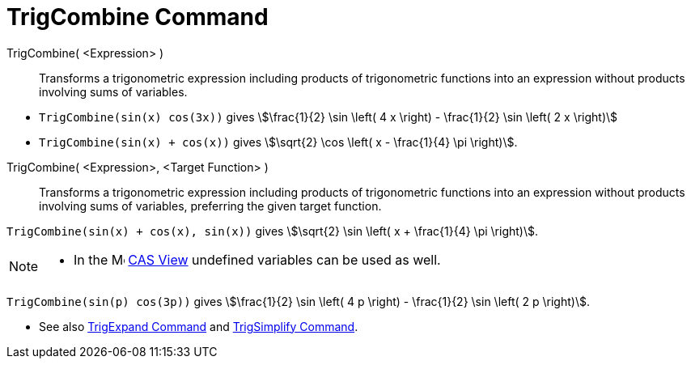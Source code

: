= TrigCombine Command
:page-en: commands/TrigCombine
ifdef::env-github[:imagesdir: /en/modules/ROOT/assets/images]

TrigCombine( <Expression> )::
  Transforms a trigonometric expression including products of trigonometric functions into an expression without
  products involving sums of variables.

[EXAMPLE]
====

* `++TrigCombine(sin(x) cos(3x))++` gives stem:[\frac{1}{2} \sin \left( 4 x \right) - \frac{1}{2} \sin \left( 2 x \right)]
* `++TrigCombine(sin(x) + cos(x))++` gives stem:[\sqrt{2} \cos \left( x - \frac{1}{4} \pi \right)].

====

TrigCombine( <Expression>, <Target Function> )::
  Transforms a trigonometric expression including products of trigonometric functions into an expression without
  products involving sums of variables, preferring the given target function.

[EXAMPLE]
====

`++TrigCombine(sin(x) + cos(x), sin(x))++` gives stem:[\sqrt{2} \sin \left( x + \frac{1}{4} \pi \right)].

====

[NOTE]
====

* In the image:16px-Menu_view_cas.svg.png[Menu view cas.svg,width=16,height=16] xref:/CAS_View.adoc[CAS View] undefined
variables can be used as well.

+
[EXAMPLE]
====

`++TrigCombine(sin(p) cos(3p))++` gives stem:[\frac{1}{2} \sin \left( 4 p \right) - \frac{1}{2} \sin \left( 2 p \right)].

====

* See also xref:/commands/TrigExpand.adoc[TrigExpand Command] and xref:/commands/TrigSimplify.adoc[TrigSimplify
Command].

====
